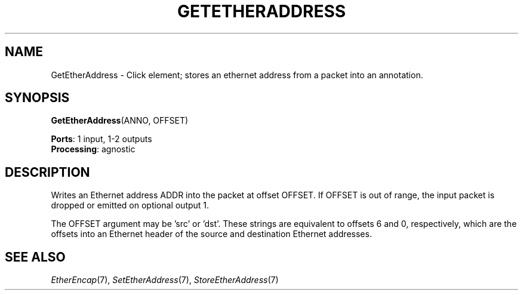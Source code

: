 .\" -*- mode: nroff -*-
.\" Generated by 'click-elem2man' from '../elements/ethernet/getetheraddress.hh:6'
.de M
.IR "\\$1" "(\\$2)\\$3"
..
.de RM
.RI "\\$1" "\\$2" "(\\$3)\\$4"
..
.TH "GETETHERADDRESS" 7click "12/Oct/2017" "Click"
.SH "NAME"
GetEtherAddress \- Click element;
stores an ethernet address from a packet into an annotation.
.SH "SYNOPSIS"
\fBGetEtherAddress\fR(ANNO, OFFSET)

\fBPorts\fR: 1 input, 1-2 outputs
.br
\fBProcessing\fR: agnostic
.br
.SH "DESCRIPTION"
Writes an Ethernet address ADDR into the packet at offset OFFSET.  If OFFSET
is out of range, the input packet is dropped or emitted on optional output 1.
.PP
The OFFSET argument may be 'src' or 'dst'.  These strings are equivalent to
offsets 6 and 0, respectively, which are the offsets into an Ethernet header
of the source and destination Ethernet addresses.
.PP

.SH "SEE ALSO"
.M EtherEncap 7 ,
.M SetEtherAddress 7 ,
.M StoreEtherAddress 7

